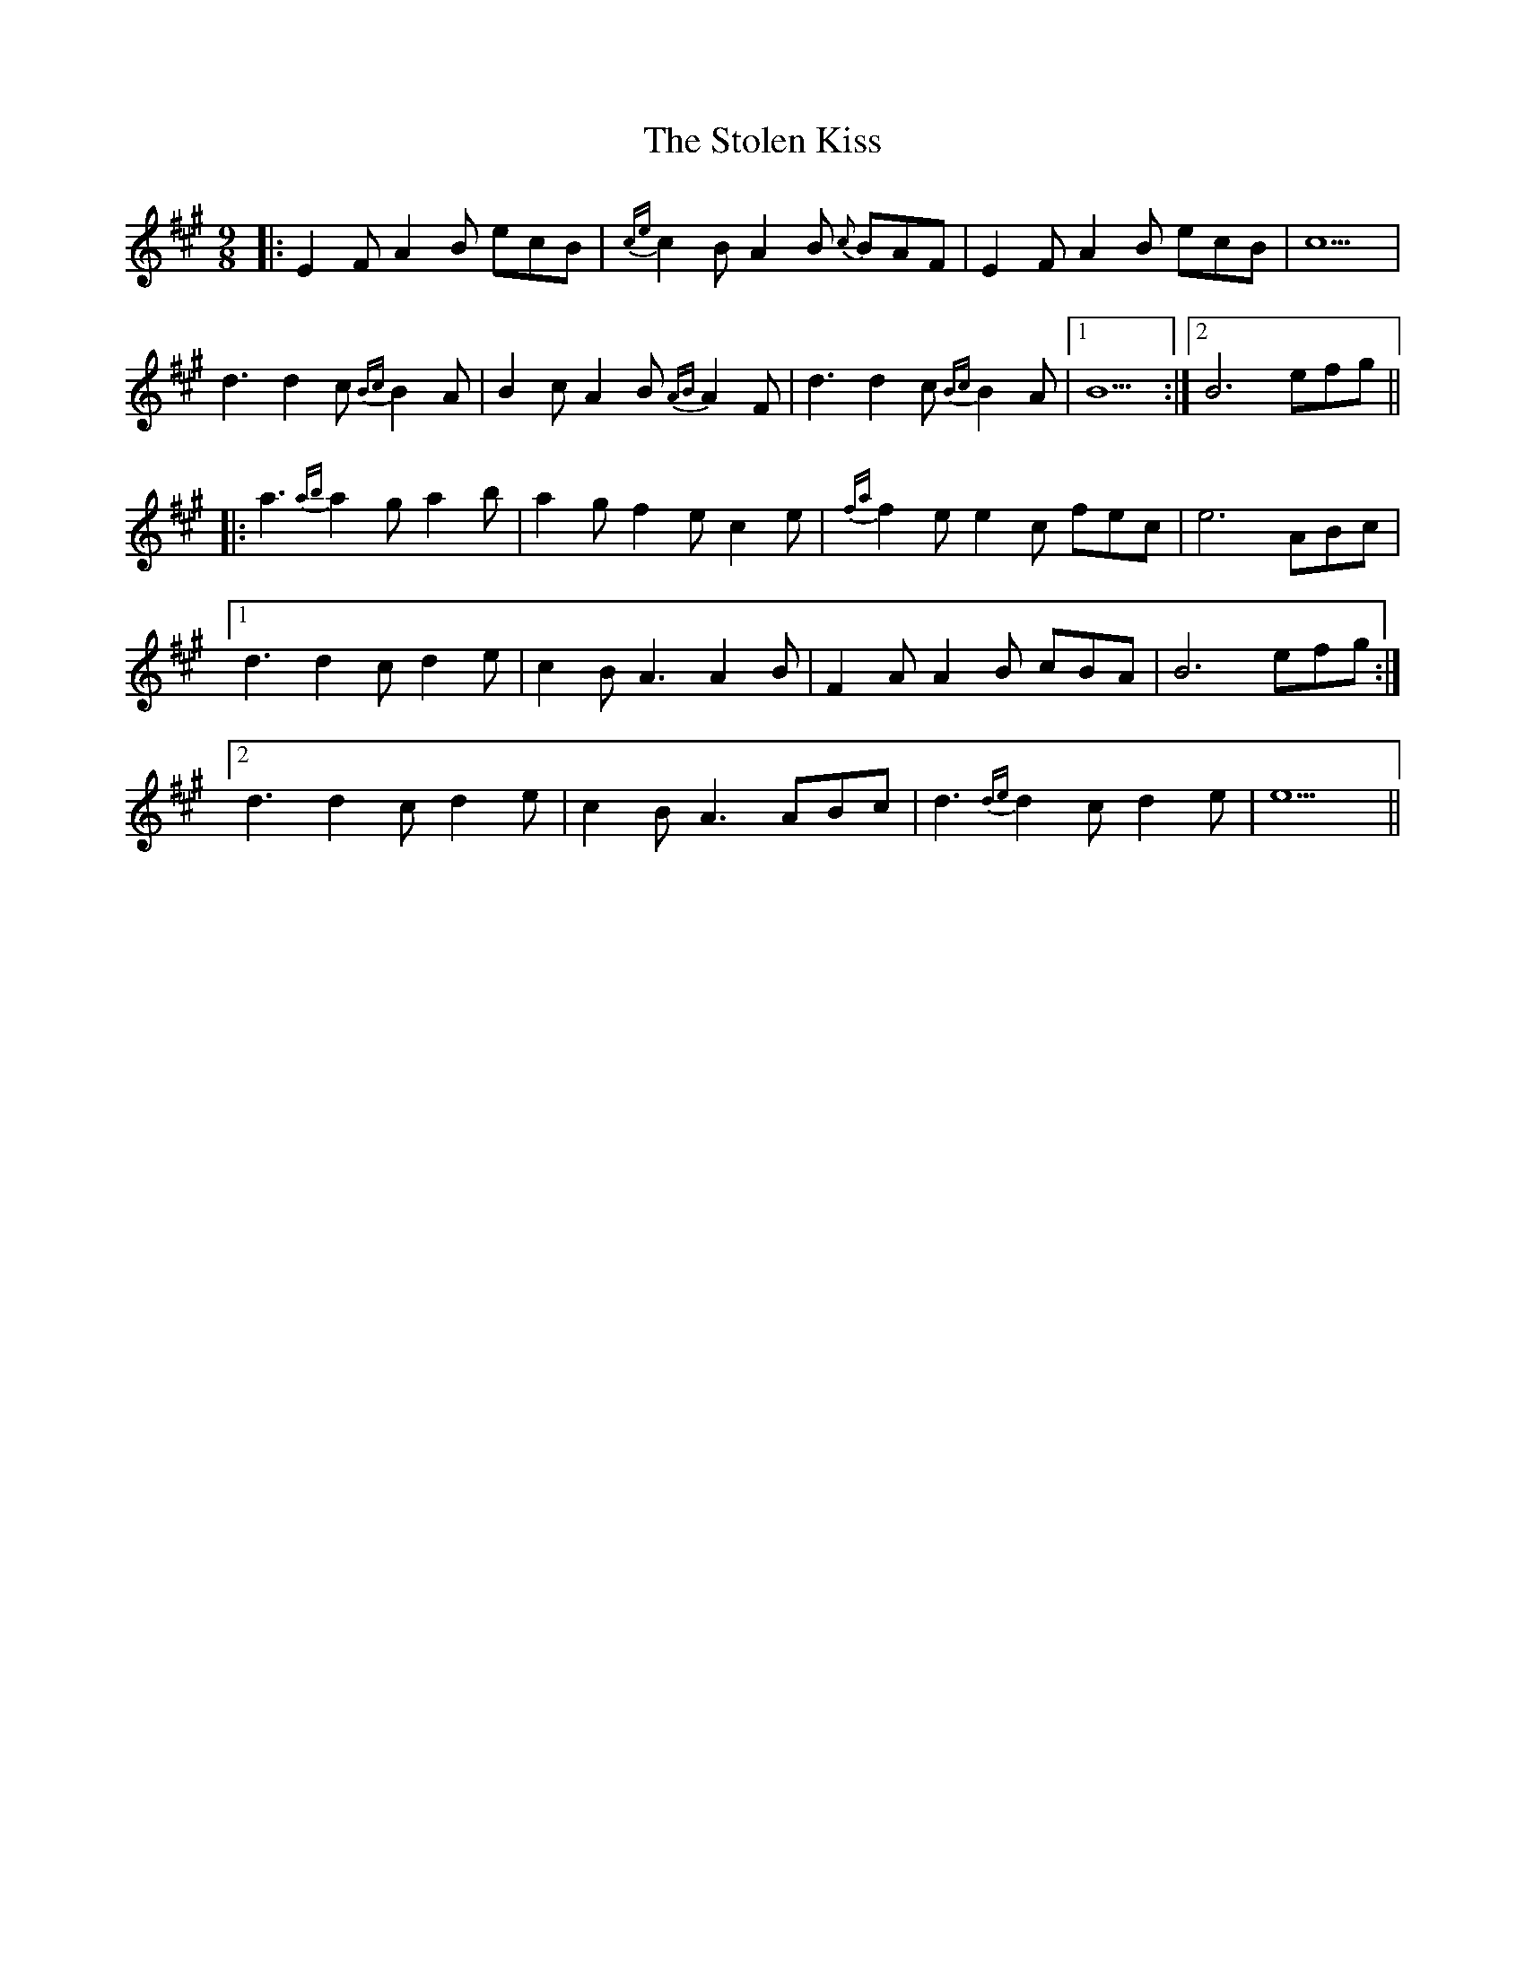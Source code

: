 X: 38574
T: Stolen Kiss, The
R: slip jig
M: 9/8
K: Amajor
|:E2F A2B ecB|{ce}c2B A2B {c}BAF|E2F A2B ecB|c9|
d3 d2c {Bc}B2A|B2c A2B {AB}A2F|d3 d2c {Bc}B2A|1 B9:|2 B6 efg||
|:a3 {ab}a2g a2b|a2g f2e c2e|{fa}f2e e2c fec|e6 ABc|
[1 d3 d2 c d2e|c2B A3 A2B|F2A A2B cBA|B6 efg:|
[2 d3 d2 c d2e|c2B A3 ABc|d3 {de}d2c d2e|e9||

